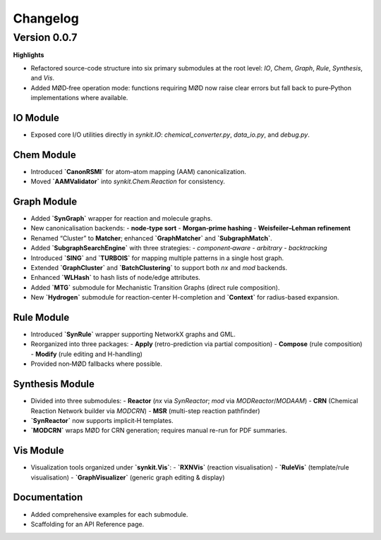 Changelog
=========

Version 0.0.7
-------------

**Highlights**

- Refactored source-code structure into six primary submodules at the root level:  
  `IO`, `Chem`, `Graph`, `Rule`, `Synthesis`, and `Vis`.  
- Added MØD‐free operation mode: functions requiring MØD now raise clear errors but fall back to pure‐Python implementations where available.  

IO Module
^^^^^^^^^

- Exposed core I/O utilities directly in `synkit.IO`:  
  `chemical_converter.py`, `data_io.py`, and `debug.py`.  

Chem Module
^^^^^^^^^^^

- Introduced **`CanonRSMI`** for atom–atom mapping (AAM) canonicalization.  
- Moved **`AAMValidator`** into `synkit.Chem.Reaction` for consistency.  

Graph Module
^^^^^^^^^^^^

- Added **`SynGraph`** wrapper for reaction and molecule graphs.  
- New canonicalisation backends:  
  - **node‐type sort**  
  - **Morgan‐prime hashing**  
  - **Weisfeiler–Lehman refinement**  
- Renamed “Cluster” to **Matcher**; enhanced **`GraphMatcher`** and **`SubgraphMatch`**.  
- Added **`SubgraphSearchEngine`** with three strategies:  
  - `component‐aware`  
  - `arbitrary`  
  - `backtracking`  
- Introduced **`SING`** and **`TURBOIS`** for mapping multiple patterns in a single host graph.  
- Extended **`GraphCluster`** and **`BatchClustering`** to support both `nx` and `mod` backends.  
- Enhanced **`WLHash`** to hash lists of node/edge attributes.  
- Added **`MTG`** submodule for Mechanistic Transition Graphs (direct rule composition).  
- New **`Hydrogen`** submodule for reaction-center H-completion and **`Context`** for radius-based expansion.  

Rule Module
^^^^^^^^^^^

- Introduced **`SynRule`** wrapper supporting NetworkX graphs and GML.  
- Reorganized into three packages:  
  - **Apply** (retro-prediction via partial composition)  
  - **Compose** (rule composition)  
  - **Modify** (rule editing and H-handling)  
- Provided non‐MØD fallbacks where possible.  

Synthesis Module
^^^^^^^^^^^^^^^^

- Divided into three submodules:  
  - **Reactor** (`nx` via `SynReactor`; `mod` via `MODReactor`/`MODAAM`)  
  - **CRN** (Chemical Reaction Network builder via `MODCRN`)  
  - **MSR** (multi-step reaction pathfinder)  
- **`SynReactor`** now supports implicit‐H templates.  
- **`MODCRN`** wraps MØD for CRN generation; requires manual re-run for PDF summaries.  

Vis Module
^^^^^^^^^^

- Visualization tools organized under **`synkit.Vis`**:  
  - **`RXNVis`** (reaction visualisation)  
  - **`RuleVis`** (template/rule visualisation)  
  - **`GraphVisualizer`** (generic graph editing & display)  

Documentation
^^^^^^^^^^^^^

- Added comprehensive examples for each submodule.  
- Scaffolding for an API Reference page.  
